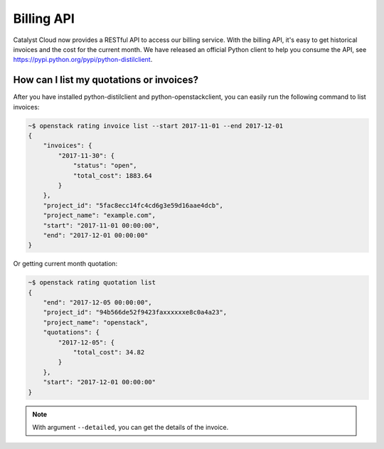 ###########
Billing API
###########

Catalyst Cloud now provides a RESTful API to access our billing service. With
the billing API, it's easy to get historical invoices and the cost for the
current month. We have released an official Python client to help you consume
the API, see https://pypi.python.org/pypi/python-distilclient.

*****************************************
How can I list my quotations or invoices?
*****************************************

After you have installed python-distilclient and python-openstackclient, you
can easily run the following command to list invoices:

.. code-block:: bash

  ~$ openstack rating invoice list --start 2017-11-01 --end 2017-12-01
  {
      "invoices": {
          "2017-11-30": {
              "status": "open",
              "total_cost": 1883.64
          }
      },
      "project_id": "5fac8ecc14fc4cd6g3e59d16aae4dcb",
      "project_name": "example.com",
      "start": "2017-11-01 00:00:00",
      "end": "2017-12-01 00:00:00"
  }

Or getting current month quotation:

.. code-block:: bash

  ~$ openstack rating quotation list
  {
      "end": "2017-12-05 00:00:00",
      "project_id": "94b566de52f9423faxxxxxxe8c0a4a23",
      "project_name": "openstack",
      "quotations": {
          "2017-12-05": {
              "total_cost": 34.82
          }
      },
      "start": "2017-12-01 00:00:00"
  }

.. note::

  With argument ``--detailed``, you can get the details of the invoice.
